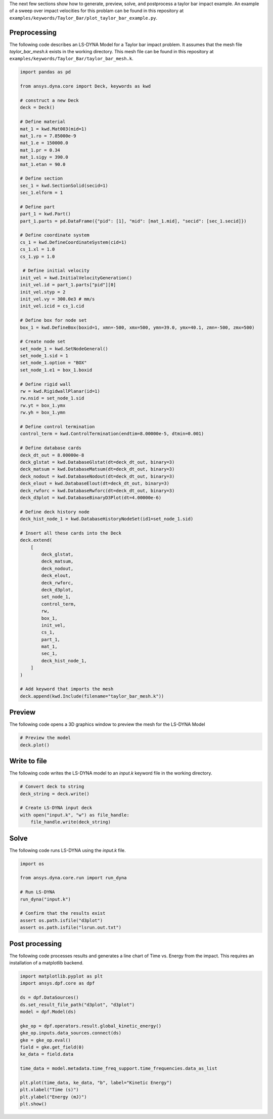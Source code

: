 The next few sections show how to generate, preview, solve, and postprocess a taylor bar impact example.
An example of a sweep over impact velocities for this problam can be found in this repository at
``examples/keywords/Taylor_Bar/plot_taylor_bar_example.py``.

Preprocessing
~~~~~~~~~~~~~
The following code describes an LS-DYNA Model for a Taylor bar impact problem. It assumes that the mesh file
`taylor_bar_mesh.k` exists in the working directory. This mesh file can be found in this repository at
``examples/keywords/Taylor_Bar/taylor_bar_mesh.k``.

.. code:: python

    import pandas as pd

    from ansys.dyna.core import Deck, keywords as kwd

    # construct a new Deck
    deck = Deck()

    # Define material
    mat_1 = kwd.Mat003(mid=1)
    mat_1.ro = 7.85000e-9
    mat_1.e = 150000.0
    mat_1.pr = 0.34
    mat_1.sigy = 390.0
    mat_1.etan = 90.0

    # Define section
    sec_1 = kwd.SectionSolid(secid=1)
    sec_1.elform = 1

    # Define part
    part_1 = kwd.Part()
    part_1.parts = pd.DataFrame({"pid": [1], "mid": [mat_1.mid], "secid": [sec_1.secid]})

    # Define coordinate system
    cs_1 = kwd.DefineCoordinateSystem(cid=1)
    cs_1.xl = 1.0
    cs_1.yp = 1.0

     # Define initial velocity
    init_vel = kwd.InitialVelocityGeneration()
    init_vel.id = part_1.parts["pid"][0]
    init_vel.styp = 2
    init_vel.vy = 300.0e3 # mm/s
    init_vel.icid = cs_1.cid

    # Define box for node set
    box_1 = kwd.DefineBox(boxid=1, xmn=-500, xmx=500, ymn=39.0, ymx=40.1, zmn=-500, zmx=500)

    # Create node set
    set_node_1 = kwd.SetNodeGeneral()
    set_node_1.sid = 1
    set_node_1.option = "BOX"
    set_node_1.e1 = box_1.boxid

    # Define rigid wall
    rw = kwd.RigidwallPlanar(id=1)
    rw.nsid = set_node_1.sid
    rw.yt = box_1.ymx
    rw.yh = box_1.ymn

    # Define control termination
    control_term = kwd.ControlTermination(endtim=8.00000e-5, dtmin=0.001)

    # Define database cards
    deck_dt_out = 8.00000e-8
    deck_glstat = kwd.DatabaseGlstat(dt=deck_dt_out, binary=3)
    deck_matsum = kwd.DatabaseMatsum(dt=deck_dt_out, binary=3)
    deck_nodout = kwd.DatabaseNodout(dt=deck_dt_out, binary=3)
    deck_elout = kwd.DatabaseElout(dt=deck_dt_out, binary=3)
    deck_rwforc = kwd.DatabaseRwforc(dt=deck_dt_out, binary=3)
    deck_d3plot = kwd.DatabaseBinaryD3Plot(dt=4.00000e-6)

    # Define deck history node
    deck_hist_node_1 = kwd.DatabaseHistoryNodeSet(id1=set_node_1.sid)

    # Insert all these cards into the Deck
    deck.extend(
        [
            deck_glstat,
            deck_matsum,
            deck_nodout,
            deck_elout,
            deck_rwforc,
            deck_d3plot,
            set_node_1,
            control_term,
            rw,
            box_1,
            init_vel,
            cs_1,
            part_1,
            mat_1,
            sec_1,
            deck_hist_node_1,
        ]
    )

    # Add keyword that imports the mesh
    deck.append(kwd.Include(filename="taylor_bar_mesh.k"))


Preview
~~~~~~~
The following code opens a 3D graphics window to preview the mesh for the LS-DYNA Model

.. code:: python

    # Preview the model
    deck.plot()


Write to file
~~~~~~~~~~~~~
The following code writes the LS-DYNA model to an `input.k` keyword file in the working directory.

.. code:: python

    # Convert deck to string
    deck_string = deck.write()

    # Create LS-DYNA input deck
    with open("input.k", "w") as file_handle:
        file_handle.write(deck_string)

Solve
~~~~~
The following code runs LS-DYNA using the `input.k` file.

.. code:: python

    import os

    from ansys.dyna.core.run import run_dyna

    # Run LS-DYNA
    run_dyna("input.k")

    # Confirm that the results exist
    assert os.path.isfile("d3plot")
    assert os.path.isfile("lsrun.out.txt")


Post processing
~~~~~~~~~~~~~~~
The following code processes results and generates a line chart of Time vs. Energy from the impact. This requires an installation
of a matplotlib backend.

.. code:: python

    import matplotlib.pyplot as plt
    import ansys.dpf.core as dpf

    ds = dpf.DataSources()
    ds.set_result_file_path("d3plot", "d3plot")
    model = dpf.Model(ds)

    gke_op = dpf.operators.result.global_kinetic_energy()
    gke_op.inputs.data_sources.connect(ds)
    gke = gke_op.eval()
    field = gke.get_field(0)
    ke_data = field.data

    time_data = model.metadata.time_freq_support.time_frequencies.data_as_list

    plt.plot(time_data, ke_data, "b", label="Kinetic Energy")
    plt.xlabel("Time (s)")
    plt.ylabel("Energy (mJ)")
    plt.show()

